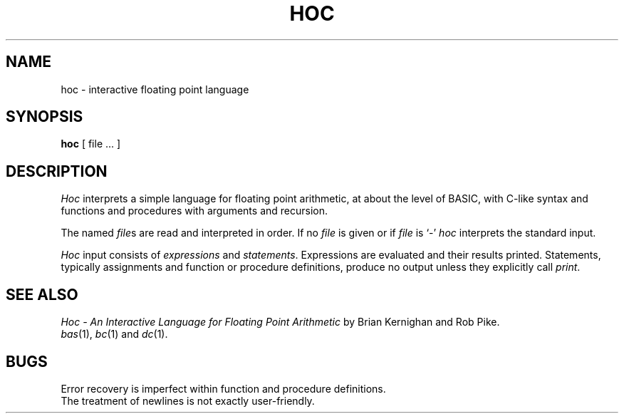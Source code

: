 .TH HOC 1
.SH NAME
hoc \- interactive floating point language
.SH SYNOPSIS
.B hoc
[ file ... ]
.SH DESCRIPTION
.I Hoc
interprets a simple language for floating point arithmetic,
at about the level of BASIC, with C-like syntax and
functions and procedures with arguments and recursion.
.PP
The named
.IR file s
are read and interpreted in order.
If no
.I file
is given or if
.I file
is `\-'
.I hoc
interprets the standard input.
.PP
.I Hoc
input consists of
.I expressions
and
.IR statements .
Expressions are evaluated and their results printed.
Statements, typically assignments and function or procedure
definitions, produce no output unless they explicitly call
.IR print .
.SH "SEE ALSO"
.I
Hoc \- An Interactive Language for Floating Point Arithmetic
by Brian Kernighan and Rob Pike.
.br
.IR bas (1),
.IR bc (1)
and
.IR dc (1).
.SH BUGS
Error recovery is imperfect within function and procedure definitions.
.br
The treatment of newlines is not exactly user-friendly.
